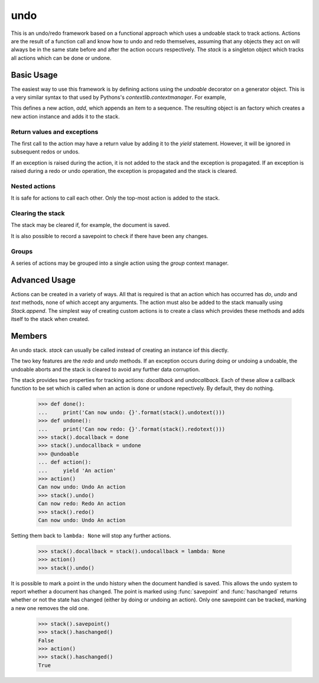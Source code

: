 .. module:: undo

.. testsetup::

   from undo import *
   
   
undo
====

This is an undo/redo framework based on a functional approach which uses
a undoable stack to track actions.  Actions are the result of a function
call and know how to undo and redo themselves, assuming that any objects
they act on will always be in the same state before and after the action
occurs respectively.  The `stack` is a singleton object which tracks all
actions which can be done or undone.


Basic Usage
-----------

The easiest way to use this framework is by defining actions using
the `undoable` decorator on a generator object.  This is a very similar
syntax to that used by Pythons's `contextlib.contextmanager`.  For example,

.. doctest::

   >>> @undoable
   ... def add(sequence, item):
   ...     # Do the action
   ...     sequence.append(item)
   ...     position = len(sequence) - 1
   ...     # Yield a string describing the action 
   ...     yield "Add '{}' at psn '{}'".format(item, position)
   ...     # Undo the action
   ...     del sequence[position]


This defines a new action, *add*, which appends an item to a sequence.
The resulting object is an factory which creates a new action instance
and adds it to the stack.

.. doctest::

   >>> s = [1, 2, 3]
   >>> add(s, 4)
   >>> s
   [1, 2, 3, 4]
   >>> stack().undotext()
   "Undo Add '4' at psn '3'"
   >>> stack().undo()
   >>> s
   [1, 2, 3]

.. note:

   While all the example show here use functions, they will work perfectly
   well with class methods too.  E.g.
   
   .. doctest::
   
      >>> class Cls:
      ...     @undoable
      ...     def undoable_method(self, arg1, arg2):
      ...         self.value = arg1 + arg2
      ...         yield 'Action'
      ...         self.value = 0


Return values and exceptions
^^^^^^^^^^^^^^^^^^^^^^^^^^^^

The first call to the action may have a return value by adding it to the
*yield* statement.  However, it will be ignored in subsequent redos or undos.

.. doctest::
   
   >>> @undoable
   ... def process(obj):
   ...     obj[0] += 1
   ...     yield 'Process', obj
   ...     obj[0] -=1
   ... 
   >>> obj = [1, 2]
   >>> process(obj)
   [2, 2]
   >>> print(obj)
   [2, 2]
   >>> stack().undo()
   >>> print(obj)
   [1, 2]

If an exception is raised during the action, it is not added to the
stack and the exception is propagated. If an exception is raised
during a redo or undo operation, the exception is propagated and the
stack is cleared.


Nested actions
^^^^^^^^^^^^^^

It is safe for actions to call each other.  Only the top-most action
is added to the stack.

.. doctest::
   
   >>> @undoable
   ... def add(seq, item):
   ...     seq.append(item)
   ...     yield 'Add'
   ...     pop(seq)
   ... 
   >>> @undoable
   ... def pop(seq):
   ...     value = seq.pop()
   ...     yield 'Pop'
   ...     add(seq, value)
   ... 
   >>> seq = [3, 6]
   >>> add(seq, 4)
   >>> seq
   [3, 6, 4]
   >>> stack().undo()
   >>> seq
   [3, 6]
   >>> pop(seq)
   >>> seq
   [3]
   >>> stack().undo()
   >>> seq
   [3, 6]


Clearing the stack
^^^^^^^^^^^^^^^^^^

The stack may be cleared if, for example, the document is saved.

.. doctest::
   :hide:
   
   >>> add(seq, 4)
   
   
.. doctest::

   >>> stack().canundo()
   True
   >>> stack().clear()
   >>> stack().canundo()
   False


It is also possible to record a savepoint to check if there have been any
changes.

.. doctest::

   >>> add(seq, 5)
   >>> stack().haschanged()
   True
   >>> stack().savepoint()
   >>> stack().haschanged()
   False
   >>> stack().undo()
   >>> stack().haschanged()
   True


Groups
^^^^^^

A series of actions may be grouped into a single action using the
`group` context manager.

.. doctest::
    :hide:
    
    >>> stack().clear()
    
    
.. doctest::

   >>> seq = []
   >>> with group('Add many'):
   ...     for item in [4, 6, 8]:
   ...         add(seq, item)
   >>> seq
   [4, 6, 8]
   >>> stack().undocount()
   1
   >>> stack().undo()
   >>> seq
   []


Advanced Usage
--------------

Actions can be created in a variety of ways.  All that is required is that
an action which has occurred has *do*, *undo* and *text* methods, none of
which accept any arguments.  The action must also be added to the stack
manually using `Stack.append`.  The simplest way of creating custom
actions is to create a class which provides these methods and adds
itself to the stack when created.


Members
-------

.. function:: undoable

    Decorator which creates a new undoable action type. 
    
    This decorator should be used on a generator of the following format::
    
        @undoable
        def operation(*args):
            do_operation_code
            yield 'descriptive text'
            undo_operation_code
   

.. function:: group

    Return a context manager for grouping undoable actions.  All actions 
    which occur within the group will be undone by a single call of 
    `Stack.undo`, e.g.
    
        >>> @undoable
        ... def operation(n):
        ...     yield
        ...     print(n)
        >>> with group('text'):
        ...     for n in range(3):
        ...         operation(n)
        >>> operation(3)
        >>> stack().undo()
        3
        >>> stack().undo()
        2
        1
        0
 
 
.. function:: stack

    Returns the currently set `Stack` instance.  If no stack has been set
    then a new instance is created and set.
    

.. function:: setstack(stack)

    Set the `Stack` instance to use as the undo stack.
    
    
.. class:: Stack
    
    An undo stack.  `stack` can usually be called instead of creating an 
    instance iof this diectly.
    
    The two key features are the `redo` and `undo` methods. If an 
    exception occurs during doing or undoing a undoable, the undoable
    aborts and the stack is cleared to avoid any further data corruption. 
    
    The stack provides two properties for tracking actions: *docallback* 
    and *undocallback*. Each of these allow a callback function to be set
    which is called when an action is done or undone repectively. By default, 
    they do nothing.
    
        >>> def done():
        ...     print('Can now undo: {}'.format(stack().undotext()))
        >>> def undone():
        ...     print('Can now redo: {}'.format(stack().redotext()))
        >>> stack().docallback = done
        >>> stack().undocallback = undone
        >>> @undoable
        ... def action():
        ...     yield 'An action'
        >>> action()
        Can now undo: Undo An action
        >>> stack().undo()
        Can now redo: Redo An action
        >>> stack().redo()
        Can now undo: Undo An action
    
    Setting them back to ``lambda: None`` will stop any further actions.
    
        >>> stack().docallback = stack().undocallback = lambda: None
        >>> action()
        >>> stack().undo()
    
    It is possible to mark a point in the undo history when the document
    handled is saved. This allows the undo system to report whether a 
    document has changed. The point is marked using :func:`savepoint` and
    :func:`haschanged` returns whether or not the state has changed (either
    by doing or undoing an action). Only one savepoint can be tracked,
    marking a new one removes the old one.
    
        >>> stack().savepoint()
        >>> stack().haschanged()
        False
        >>> action()
        >>> stack().haschanged()
        True
        
    .. method:: canundo
    
        Return `True` if undos are available.


    .. method:: canredo
    
        Return `True` if redos are available.


    .. method:: redo
    
        Redo the last undone action.  This is only possible if no other 
        actions have occurred since the last undo call.


    .. method:: undo
        
        Undo the last action.
        

    .. method:: clear

        Clear the undo list.


    .. method:: undocount
    
        Return the number of undos available.


    .. method:: redocount
    
        Return the number of redos available.


    .. method:: undotext

        Return a description of the next available undo.


    .. method: redotext
    
        Return a description of the next available redo.


    .. method:: setreceiver([receiver=None])

        Set an object to receiver commands pushed onto the stack.
        
        By default the receiver is an internally managed stack, but it 
        can be set to any object with an *append()* method.  This is used
        mainly for grouping actions.
  

    .. method:: resetreceiver
    
        Reset the receiver to the internal stack.


    .. method:: append(action)
    
        Add an `undoable` action to the stack, using ``receiver.append()``.


    .. method:: savepoint
        
        Set the current point in the undo/redo history as the savepoint.
        This makes it possible to check whether changes have been made.


    .. method:: haschanged
        
        Return `True` if the state has changed since the savepoint.  This 
        will always return `True` if the savepoint has not been set.
